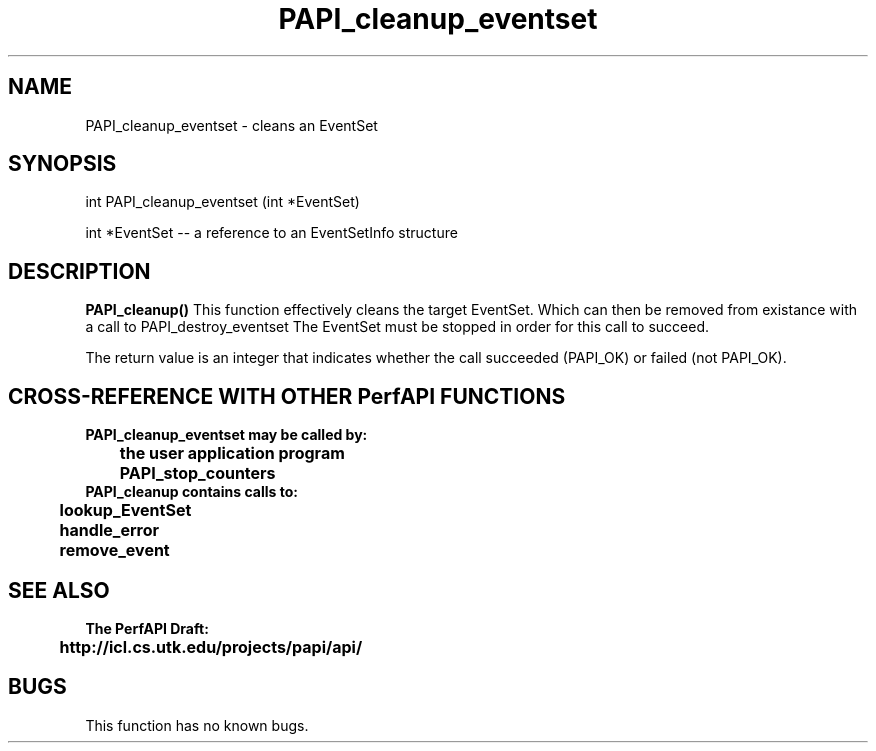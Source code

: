 .\" @(#)PAPI_cleanup_eventset    0.10 00/05/18 CHD; from S5
.TH PAPI_cleanup_eventset 0 "17 May 2000"
.SH NAME
PAPI_cleanup_eventset \- cleans an EventSet 
.LP
.SH SYNOPSIS
.LP
int PAPI_cleanup_eventset (int *EventSet)
.LP
int *EventSet --  a reference to an EventSetInfo structure
.LP
.SH DESCRIPTION
.LP
.B PAPI_cleanup(\|)
This function effectively cleans the target EventSet. 
Which can then be removed from existance with a call to PAPI_destroy_eventset
The EventSet must be stopped in order for this call to succeed.
.LP
The return value is an integer that indicates whether the call
succeeded (PAPI_OK) or failed (not PAPI_OK).  
.LP
.SH CROSS-REFERENCE WITH OTHER PerfAPI FUNCTIONS
.nf
.B  \t
.B  PAPI_cleanup_eventset may be called by:
.B  \t
.B  \tthe user application program
.B  \tPAPI_stop_counters
.fi
.nf
.B  \t
.B  PAPI_cleanup contains calls to:
.B  \t
.B  \tlookup_EventSet 
.B  \thandle_error
.B  \tremove_event
.fi
.LP
.SH SEE ALSO
.nf 
.B The PerfAPI Draft: 
.B \thttp://icl.cs.utk.edu/projects/papi/api/ 
.SH BUGS
.LP
This function has no known bugs.
